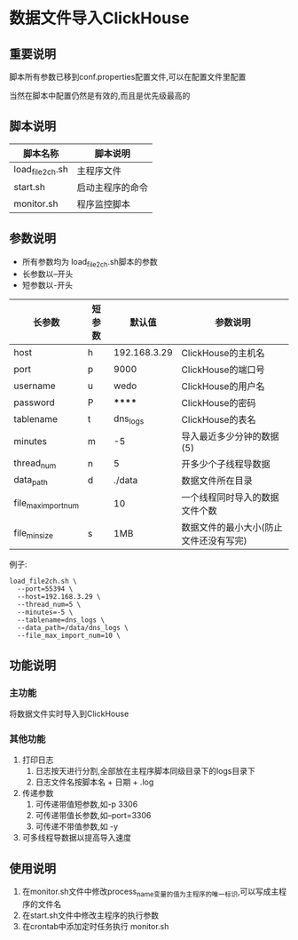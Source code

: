 * 数据文件导入ClickHouse

** 重要说明
脚本所有参数已移到conf.properties配置文件,可以在配置文件里配置

当然在脚本中配置仍然是有效的,而且是优先级最高的
  
** 脚本说明
   | 脚本名称        | 脚本说明         |
   |-----------------+------------------|
   | load_file2ch.sh | 主程序文件       |
   | start.sh        | 启动主程序的命令 |
   | monitor.sh      | 程序监控脚本     |

** 参数说明
   - 所有参数均为 load_file2ch.sh脚本的参数
   - 长参数以--开头
   - 短参数以-开头

     
   | 长参数              | 短参数 | 默认值       | 参数说明                               |
   |---------------------+--------+--------------+----------------------------------------|
   | host                | h      | 192.168.3.29 | ClickHouse的主机名                     |
   | port                | p      | 9000         | ClickHouse的端口号                     |
   | username            | u      | wedo         | ClickHouse的用户名                     |
   | password            | P      | ******       | ClickHouse的密码                       |
   | tablename           | t      | dns_logs     | ClickHouse的表名                       |
   | minutes             | m      | -5           | 导入最近多少分钟的数据(5)           |
   | thread_num          | n      | 5            | 开多少个子线程导数据                   |
   | data_path           | d      | ./data       | 数据文件所在目录                       |
   | file_max_import_num |        | 10           | 一个线程同时导入的数据文件个数         |
   | file_min_size       | s      | 1MB          | 数据文件的最小大小(防止文件还没有写完)  |

   例子:
   #+begin_src shell
load_file2ch.sh \
  --port=55394 \
  --host=192.168.3.29 \
  --thread_num=5 \
  --minutes=-5 \
  --tablename=dns_logs \
  --data_path=/data/dns_logs \
  --file_max_import_num=10 \
   #+end_src
   
** 功能说明
   
*** 主功能
    将数据文件实时导入到ClickHouse
 
*** 其他功能
    1. 打印日志
       1. 日志按天进行分割,全部放在主程序脚本同级目录下的logs目录下
       2. 日志文件名按脚本名 + 日期 + .log
    2. 传递参数
       1. 可传递带值短参数,如-p 3306
       2. 可传递带值长参数,如--port=3306
       3. 可传递不带值参数,如 -y
    3. 可多线程导数据以提高导入速度

** 使用说明
   1. 在monitor.sh文件中修改process_name变量的值为主程序的唯一标识,可以写成主程序的文件名
   2. 在start.sh文件中修改主程序的执行参数
   3. 在crontab中添加定时任务执行 monitor.sh

